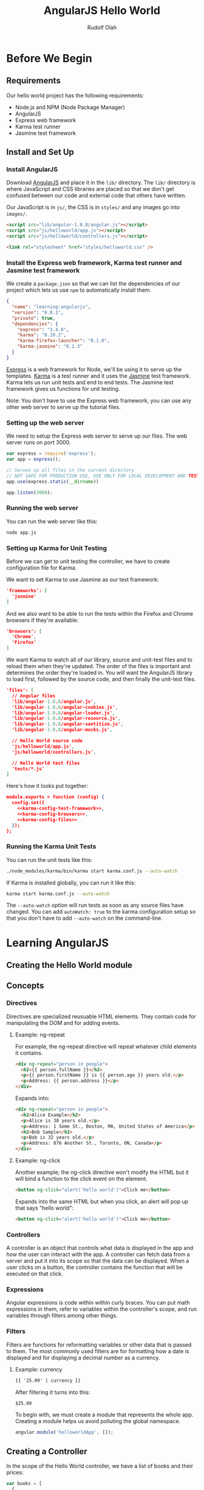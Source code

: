#+TITLE: AngularJS Hello World
#+AUTHOR: Rudolf Olah
#+EMAIL: omouse@gmail.com
* Before We Begin
** Requirements

Our hello world project has the following requirements:

- Node.js and NPM (Node Package Manager)
- AngularJS
- Express web framework
- Karma test runner
- Jasmine test framework

** Install and Set Up
*** Install AngularJS
Download [[http://www.angularjs.org/][AngularJS]] and place it in the =lib/= directory. The =lib/=
directory is where JavaScript and CSS libraries are placed so that we
don't get confused between our code and external code that others have
written.

Our JavaScript is in =js/=, the CSS is in =styles/= and any images go
into =images/=.

#+name: load-javascripts
#+begin_src html
<script src="lib/angular-1.0.8/angular.js"></script>
<script src="js/helloworld/app.js"></script>
<script src="js/helloworld/controllers.js"></script>
#+end_src

#+name: load-stylesheets
#+begin_src html
<link rel="stylesheet" href="styles/helloworld.css" />
#+end_src

*** Install the Express web framework, Karma test runner and Jasmine test framework
We create a =package.json= so that we can list the dependencies of our
project which lets us use =npm= to automatically install them.

#+name: package.json
#+begin_src json :tangle package.json :padline no
{
  "name": "learning-angularjs",
  "version": "0.0.1",
  "private": true,
  "dependencies": {
    "express": "3.4.0",
    "karma": "0.10.2",
    "karma-firefox-launcher": "0.1.0",
    "karma-jasmine": "0.1.3"
  }
}
#+end_src

[[http://expressjs.com/][Express]] is a web framework for Node, we'll be using it to serve up the
templates. [[http://karma-runner.github.io/][Karma]] is a test runner and it uses the [[http://pivotal.github.io/jasmine/][Jasmine]] test
framework. Karma lets us run unit tests and end to end tests. The
Jasmine test framework gives us functions for unit testing.

Note: You don't have to use the Express web framework, you can use any
other web server to serve up the tutorial files.
*** Setting up the web server
We need to setup the Express web server to serve up our files. The web
server runs on port 3000.

#+name: app-js
#+begin_src javascript :tangle app.js :noweb yes :padline no
var express = require('express');
var app = express();

// Serves up all files in the current directory
// NOT SAFE FOR PRODUCTION USE, USE ONLY FOR LOCAL DEVELOPMENT AND TESTING
app.use(express.static(__dirname))

app.listen(3000);
#+end_src
*** Running the web server
You can run the web server like this:

#+begin_src sh
node app.js
#+end_src
*** Setting up Karma for Unit Testing
Before we can get to unit testing the controller, we have to create
configuration file for Karma.

We want to set Karma to use Jasmine as our test framework:

#+name: karma-config-test-framework
#+begin_src json
'frameworks': [
  'jasmine'
]
#+end_src

And we also want to be able to run the tests within the Firefox and
Chrome browsers if they're available:

#+name: karma-config-browsers
#+begin_src json
'browsers': [
  'Chrome',
  'Firefox'
]
#+end_src

We want Karma to watch all of our library, source and unit-test files
and to reload them when they're updated. The order of the files is
important and determines the order they're loaded in. You will want
the AngularJS library to load first, followed by the source code, and
then finally the unit-test files.

#+name: karma-config-files
#+begin_src json
'files': [
  // Angular files
  'lib/angular-1.0.8/angular.js',
  'lib/angular-1.0.8/angular-cookies.js',
  'lib/angular-1.0.8/angular-loader.js',
  'lib/angular-1.0.8/angular-resource.js',
  'lib/angular-1.0.8/angular-santitize.js',
  'lib/angular-1.0.8/angular-mocks.js',

  // Hello World source code
  'js/helloworld/app.js',
  'js/helloworld/controllers.js',

  // Hello World test files
  'tests/*.js'
]
#+end_src

Here's how it looks put together:

#+name: karma-config
#+begin_src json :tangle karma.conf.js :noweb yes :padline no
module.exports = function (config) {
  config.set({
    <<karma-config-test-framework>>,
    <<karma-config-browsers>>,
    <<karma-config-files>>
  });
};
#+end_src

*** Running the Karma Unit Tests
You can run the unit tests like this:

#+begin_src sh
./node_modules/karma/bin/karma start karma.conf.js --auto-watch
#+end_src

If Karma is installed globally, you can run it like this:

#+begin_src sh
karma start karma.conf.js --auto-watch
#+end_src

The =--auto-watch= option will run tests as soon as any source files
have changed. You can add =autoWatch: true= to the karma configuration
setup so that you don't have to add =--auto-watch= on the
command-line.
* Learning AngularJS
** Creating the Hello World module
** Concepts
*** Directives
Directives are specialized reusuable HTML elements. They contain code
for manipulating the DOM and for adding events.

**** Example: ng-repeat
For example, the ng-repeat directive will repeat whatever child
elements it contains.

#+begin_src html
<div ng-repeat="person in people">
  <h2>{{ person.fullName }}</h2>
  <p>{{ person.firstName }} is {{ person.age }} years old.</p>
  <p>Address: {{ person.address }}</p>
</div>
#+end_src

Expands into:

#+begin_src html
<div ng-repeat="person in people">
  <h2>Alice Example</h2>
  <p>Alice is 30 years old.</p>
  <p>Address: 1 Some St., Boston, MA, United States of America</p>
  <h2>Bob Sample</h2>
  <p>Bob is 32 years old.</p>
  <p>Address: 876 Another St., Toronto, ON, Canada</p>
</div>
#+end_src

**** Example: ng-click
Another example; the ng-click directive won't modify the HTML but it
will bind a function to the click event on the element.

#+begin_src html
<button ng-click="alert('hello world')">Click me</button>
#+end_src

Expands into the same HTML but when you click, an alert will pop up that says "hello world":

#+begin_src html
<button ng-click="alert('hello world')">Click me</button>
#+end_src
*** Controllers
A controller is an object that controls what data is displayed in the
app and how the user can interact with the app. A controller can fetch
data from a server and put it into its scope so that the data can be
displayed. When a user clicks on a button, the controller contains the
function that will be executed on that click.
*** Expressions
Angular expressions is code within within curly braces. You can put
math expressions in them, refer to variables within the controller's
scope, and run variables through filters among other things.
*** Filters
Filters are functions for reformatting variables or other data that is
passed to them. The most commonly used filters are for formatting how
a date is displayed and for displaying a decimal number as a currency.

**** Example: currency

#+begin_src html
{{ '25.09' | currency }}
#+end_src

After filtering it turns into this:

#+begin_src html
$25.09
#+end_src

To begin with, we must create a module that represents the whole
app. Creating a module helps us avoid polluting the global namespace.

#+name: helloworld-app
#+begin_src javascript :tangle js/helloworld/app.js :noweb yes :padline no
angular.module('helloworldApp', []);
#+end_src
** Creating a Controller
In the scope of the Hello World controller, we have a list of books
and their prices:

#+name: helloworld-controller-books
#+begin_src javascript
var books = [
  {
    'title': 'Mastering Web Application Development with AngularJS',
    'price': '35.99'
  },
  {
    'title': 'AngularJS for Dummies',
    'price': '10.95'
  },
  {
    'title': 'Learn AngularJS in 24 Hours',
    'price': '29.00'
  }
];

$scope.books = books;
#+end_src

The list of books can be sorted by the title or the price. Books that
include =booksTitleContains= in their title will be visible, we're
going to use an empty string or null to specify whether to search the
books by title or to display all books in the list.

#+name: helloworld-controller-books-modifiers
#+begin_src javascript
$scope.booksSortedBy = 'title';
$scope.booksTitleContains = '';
#+end_src

And then this is how we get a list of books that has been searched and
then sorted:

#+name: helloworld-controller-books-search/sort-function
#+begin_src javascript
var searchAndSortBooks = function () {
  var i;
  var book;
  var result = [];
  for (i = 0; i < books.length; i++) {
    book = books[i];
    // TODO: logic for searching
    result.push(books[i]);
  }
  // TODO: sort the books
  $scope.books = result;
};
#+end_src

When either the =booksSortedBy= or =booksTitleContains= scope
variables change, we trigger the function and update the list of books
that are displayed.

We create the controller as part of the =helloworldApp= module. We
specify the =$scope= as a dependency and then we pass in a function
that defines the controller.

#+name: helloworld-controllers
#+begin_src javascript :tangle js/helloworld/controllers.js :noweb yes :padline no
angular.module('helloworldApp').controller(
  'HelloworldCtrl',   // name of the controller
  [
    '$scope',         // DI (Dependency Injection) modules
    function ($scope) { // definition of the controller
      <<helloworld-controller-books>>
      <<helloworld-controller-books-modifiers>>
      <<helloworld-controller-books-search/sort-function>>
    }
  ]
);
#+end_src

** Unit Testing the Controller
There are a few moving parts in our controller; we can sort the list
of books, and we can search for them by title. We need to test both of
these to make sure that they work and we can do this manually, by
loading up the page and clicking on and off different buttons and
visually confirming that the list of books is correct.

This can quickly become tedious when you start adding many more
controllers. So we want to automate the testing by writing some unit
tests.

Before each test we want to setup the controller:

#+name: helloworld-controller-unit-test-setup
#+begin_src javascript
var $scope;
var ctrl;

beforeEach(module('helloworldApp'));

beforeEach(inject(function ($rootScope, $controller) {
  $scope = $rootScope.$new();
  ctrl = $controller('HelloworldCtrl', { $scope: $scope });
}));
#+end_src

The =module= and =inject= functions are defined at the global level
and within the =angular= object. The [[http://docs.angularjs.org/api/angular.mock.module][module]] function gets the module
prepared for testing. The [[http://docs.angularjs.org/api/angular.mock.inject][inject]] function injects dependencies which
provide the functionality required, it allows mock objects to be used
when testing.

The =$rootScope= dependency provides the function to define a new
scope for the controller. The =$controller= dependency provides a way
to look up and create an instance of a controller.

Here's how we test to make sure that the controller, =HelloworldCtrl=,
exists in the module, =helloworldApp=:

#+name: helloworld-controller-unit-test-existence
#+begin_src javascript
it('should have a HelloworldCtrl controller', function () {
  expect(helloworldApp.HelloworldCtrl).not.to.equal(null);
});
#+end_src

Here's how we test the book sorting:

#+name: helloworld-controller-unit-test-sorting
#+begin_src javascript
it('sorts books by title in ascending order', function () {
  var i;
  scope.booksSortedBy = 'title-ascending';
  for (i = 0; i < scope.books.length - 1; i++) {
    expect(scope.books[i].title).toBeLessThan(scope.books[i + 1].title);
  }
});

it('sorts books by title in descending order', function () {
  var i;
  scope.booksSortedBy = 'title-descending';
  for (i = 0; i < scope.books.length - 1; i++) {
    expect(scope.books[i].title).toBeGreaterThan(scope.books[i + 1].title);
  }
});

it('sorts books by price in ascending order', function () {
});

it('sorts books by price in descending order', function () {
});
#+end_src

And here's how we test book searching:

#+name: helloworld-controller-unit-test-searching
#+begin_src javascript
it('lists all books when searching for null or an empty string', function () {
});

it('lists only books that contain the search string in their title', function () {
});
#+end_src

#+name: helloworld-controller-unit-tests
#+begin_src javascript :tangle tests/helloworld.controllers.js :noweb yes :padline no
describe('Hello World Controller', function () {
  <<helloworld-controller-unit-test-setup>>

  <<helloworld-controller-unit-test-existence>>

  <<helloworld-controller-unit-test-sorting>>

  <<helloworld-controller-unit-test-searching>>
});
#+end_src
** Creating a Directive
** Unit Testing the Directive
** End to End Testing
* Putting it all together
#+name: helloworld-html
#+begin_src html :tangle helloworld.html :noweb yes :padline no
<!DOCTYPE HTML>
<html>
<head>
  <title>Hello Angular.JS</title>
  <<load-stylesheets>>
  <<load-javascripts>>
</head>
<body>
  <<helloworld-controller-html>>
</body>
</html>
#+end_src
